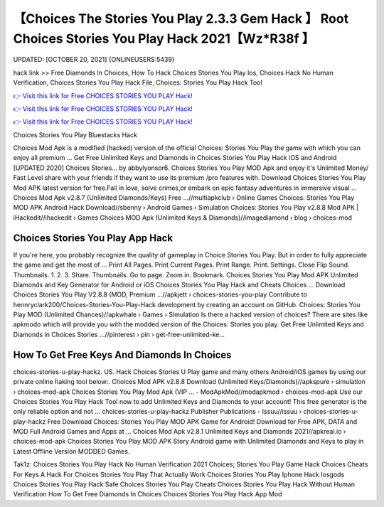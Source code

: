 【Choices The Stories You Play 2.3.3 Gem Hack 】 Root Choices Stories You Play Hack 2021【Wz*R38f 】
==============================================================================
UPDATED: [OCTOBER 20, 2021] {ONLINEUSERS:5439}

hack link >> Free Diamonds In Choices, How To Hack Choices Stories You Play Ios, Choices Hack No Human Verification, Choices Stories You Play Hack File, Choices: Stories You Play Hack Tool

`👉 Visit this link for Free CHOICES STORIES YOU PLAY Hack! <https://redirekt.in/h0nqm>`_

`👉 Visit this link for Free CHOICES STORIES YOU PLAY Hack! <https://redirekt.in/h0nqm>`_

`👉 Visit this link for Free CHOICES STORIES YOU PLAY Hack! <https://redirekt.in/h0nqm>`_

Choices Stories You Play Bluestacks Hack


Choices Mod Apk is a modified (hacked) version of the official Choices: Stories You Play the game with which you can enjoy all premium ...
Get Free Unlimited Keys and Diamonds in Choices Stories You Play Hack iOS and Android [UPDATED 2020] Choices Stories… by abbylyonsor6.
Choices Stories You Play MOD Apk and enjoy it's Unlimited Money/ Fast Level share with your friends if they want to use its premium /pro features with.
Download Choices Stories You Play Mod APK latest version for free.Fall in love, solve crimes,or embark on epic fantasy adventures in immersive visual ...
Choices Mod Apk v2.8.7 (Unlimited Diamonds/Keys) Free ...//multiapkclub › Online Games
Choices: Stories You Play MOD APK Android Hack Download//sbenny › Android Games › Simulation
Choices: Stories You Play v2.8.8 Mod APK | iHackedit//ihackedit › Games
Choices MOD Apk (Unlimited Keys & Diamonds)//imagediamond › blog › choices-mod

********************************
Choices Stories You Play App Hack
********************************

If you're here, you probably recognize the quality of gameplay in Choice Stories You Play. But in order to fully appreciate the game and get the most of ...
Print All Pages. Print Current Pages. Print Range. Print. Settings. Close Flip Sound. Thumbnails. 1. 2. 3. Share. Thumbnails. Go to page. Zoom in. Bookmark.
Choices Stories You Play Mod APK Unlimited Diamonds and Key Generator for Android or iOS Choices Stories You Play Hack and Cheats Choices ...
Download Choices Stories You Play V2.8.8 (MOD, Premium ...//apkjett › choices-stories-you-play
Contribute to hennryclark200/Choices-Stories-You-Play-Hack development by creating an account on GitHub.
Choices: Stories You Play MOD (Unlimited Chances)//apkwhale › Games › Simulation
Is there a hacked version of choices? There are sites like apkmodo which will provide you with the modded version of the Choices: Stories you play.
Get Free Unlimited Keys and Diamonds in Choices Stories ...//pinterest › pin › get-free-unlimited-ke...

***********************************
How To Get Free Keys And Diamonds In Choices
***********************************

choices-stories-u-play-hackz. US. Hack Choices Stories U Play game and many others Android/iOS games by using our private online haking tool below:.
Choices Mod APK v2.8.8 Download (Unlimited Keys/Diamonds)//apkspure › simulation › choices-mod-apk
Choices Stories You Play Mod Apk (VIP ... - ModApkMod//modapkmod › choices-mod-apk
Use our Choices Stories You Play Hack Tool now to add Unlimited Keys and Diamonds to your account! This free generator is the only reliable option and not ...
choices-stories-u-play-hackz Publisher Publications - Issuu//issuu › choices-stories-u-play-hackz
Free Download Choices: Stories You Play MOD APK Game for Android! Download for Free APK, DATA and MOD Full Android Games and Apps at ...
Choices Mod Apk v2.8.1 Unlimited Keys and Diamonds 2021//apkreal.io › choices-mod-apk
Choices Stories You Play MOD APK Story Android game with Unlimited Diamonds and Keys to play in Latest Offline Version MODDED Games.


Tak1z:
Choices Stories You Play Hack No Human Verification 2021
Choices; Stories You Play Game Hack
Choices Cheats For Keys
A Hack For Choices Stories You Play That Actually Work
Choices Stories You Play Iphone Hack Iosgods
Choices Stories You Play Hack Safe
Choices Stories You Play Cheats
Choices Stories You Play Hack Without Human Verification
How To Get Free Diamonds In Choices
Choices Stories You Play Hack App Mod
